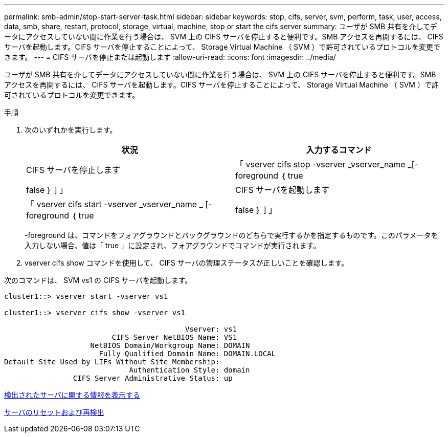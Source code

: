 ---
permalink: smb-admin/stop-start-server-task.html 
sidebar: sidebar 
keywords: stop, cifs, server, svm, perform, task, user, access, data, smb, share, restart, protocol, storage, virtual, machine, stop or start the cifs server 
summary: ユーザが SMB 共有を介してデータにアクセスしていない間に作業を行う場合は、 SVM 上の CIFS サーバを停止すると便利です。SMB アクセスを再開するには、 CIFS サーバを起動します。CIFS サーバを停止することによって、 Storage Virtual Machine （ SVM ）で許可されているプロトコルを変更できます。 
---
= CIFS サーバを停止または起動します
:allow-uri-read: 
:icons: font
:imagesdir: ../media/


[role="lead"]
ユーザが SMB 共有を介してデータにアクセスしていない間に作業を行う場合は、 SVM 上の CIFS サーバを停止すると便利です。SMB アクセスを再開するには、 CIFS サーバを起動します。CIFS サーバを停止することによって、 Storage Virtual Machine （ SVM ）で許可されているプロトコルを変更できます。

.手順
. 次のいずれかを実行します。
+
|===
| 状況 | 入力するコマンド 


 a| 
CIFS サーバを停止します
 a| 
「 vserver cifs stop -vserver _vserver_name _[-foreground ｛ true|false ｝ ] 」



 a| 
CIFS サーバを起動します
 a| 
「 vserver cifs start -vserver _vserver_name _ [-foreground ｛ true|false ｝ ] 」

|===
+
-foreground は、コマンドをフォアグラウンドとバックグラウンドのどちらで実行するかを指定するものです。このパラメータを入力しない場合、値は「 true 」に設定され、フォアグラウンドでコマンドが実行されます。

. vserver cifs show コマンドを使用して、 CIFS サーバの管理ステータスが正しいことを確認します。


次のコマンドは、 SVM vs1 の CIFS サーバを起動します。

[listing]
----
cluster1::> vserver start -vserver vs1

cluster1::> vserver cifs show -vserver vs1

                                          Vserver: vs1
                         CIFS Server NetBIOS Name: VS1
                    NetBIOS Domain/Workgroup Name: DOMAIN
                      Fully Qualified Domain Name: DOMAIN.LOCAL
Default Site Used by LIFs Without Site Membership:
                             Authentication Style: domain
                CIFS Server Administrative Status: up
----
xref:display-discovered-servers-task.adoc[検出されたサーバに関する情報を表示する]

xref:reset-rediscovering-servers-task.adoc[サーバのリセットおよび再検出]
